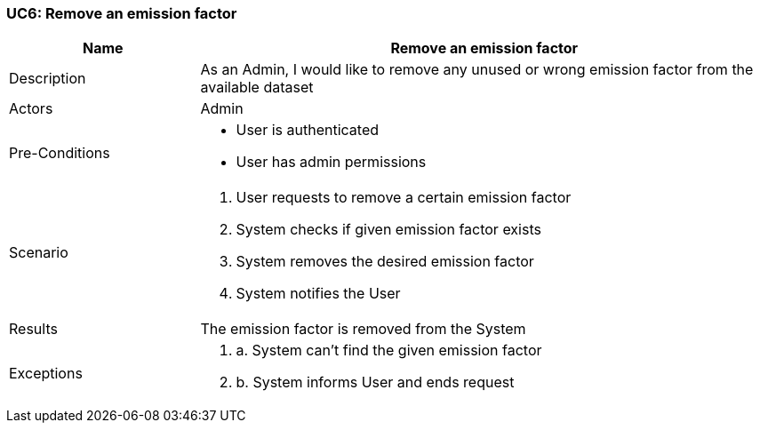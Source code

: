[[UC6]]
=== UC6: Remove an emission factor

[cols="1,3"]
|===
|Name | Remove an emission factor

|Description | As an Admin, I would like to remove any unused or wrong emission factor from the available dataset

|Actors | Admin

|Pre-Conditions a|
    - User is authenticated
    - User has admin permissions

|Scenario a|
1. User requests to remove a certain emission factor
2. System checks if given emission factor exists
3. System removes the desired emission factor
4. System notifies the User

|Results | The emission factor is removed from the System

|Exceptions a|
2. a. System can't find the given emission factor
2. b. System informs User and ends request

|===
